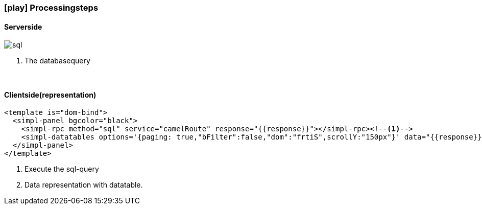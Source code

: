 :linkattrs:
:source-highlighter: rouge

=== icon:play[size=1x,role=black] Processingsteps ===

==== Serverside ====
--
[role=border]
image::sql.svg[align="left"]
--
<1> The databasequery

{empty} +

==== Clientside(representation) ====

[source,html]
----
<template is="dom-bind">
  <simpl-panel bgcolor="black">
    <simpl-rpc method="sql" service="camelRoute" response="{{response}}"></simpl-rpc><!--1-->
    <simpl-datatables options='{paging: true,"bFilter":false,"dom":"frtiS",scrollY:"150px"}' data="{{response}}" /><!--2-->
  </simpl-panel>
</template>
----

<1> Execute the sql-query
<2> Data representation with datatable.
